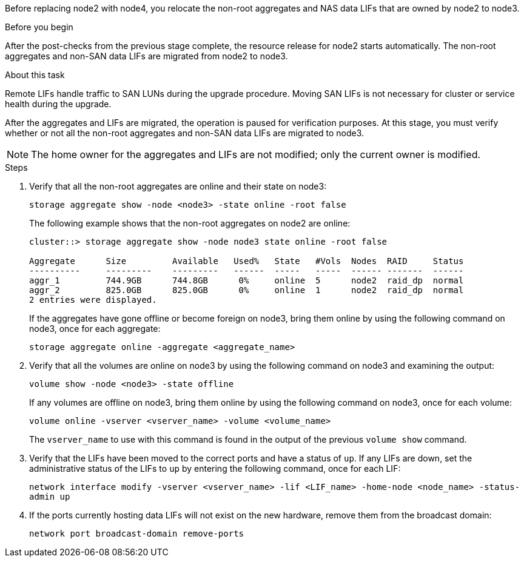 Before replacing node2 with node4, you relocate the non-root aggregates and NAS data LIFs that are owned by node2 to node3.

.Before you begin

After the post-checks from the previous stage complete, the resource release for node2 starts automatically. The non-root aggregates and non-SAN data LIFs are migrated from node2 to node3.

.About this task

Remote LIFs handle traffic to SAN LUNs during the upgrade procedure. Moving SAN LIFs is not necessary for cluster or service health during the upgrade.

After the aggregates and LIFs are migrated, the operation is paused for verification purposes. At this stage, you must verify whether or not all the non-root aggregates and non-SAN data LIFs are migrated to node3.

NOTE: The home owner for the aggregates and LIFs are not modified; only the current owner is modified.

.Steps

. Verify that all the non-root aggregates are online and their state on node3:
+
`storage aggregate show -node <node3> -state online -root false`
+
The following example shows that the non-root aggregates on node2 are online:
+
....
cluster::> storage aggregate show -node node3 state online -root false

Aggregate      Size         Available   Used%   State   #Vols  Nodes  RAID     Status
----------     ---------    ---------   ------  -----   -----  ------ -------  ------
aggr_1         744.9GB      744.8GB      0%     online  5      node2  raid_dp  normal
aggr_2         825.0GB      825.0GB      0%     online  1      node2  raid_dp  normal
2 entries were displayed.
....
+
If the aggregates have gone offline or become foreign on node3, bring them online by using the following command on node3, once for each aggregate:
+
`storage aggregate online -aggregate <aggregate_name>`

. Verify that all the volumes are online on node3 by using the following command on node3 and examining the  output:
+
`volume show -node <node3> -state offline`
+
If any volumes are offline on node3, bring them online by using the following command on node3, once for each volume:
+
`volume online -vserver <vserver_name> -volume <volume_name>`
+
The `vserver_name` to use with this command is found in the output of the previous `volume show` command.

. Verify that the LIFs have been moved to the correct ports and have a status of `up`. If any LIFs are down, set the administrative status of the LIFs to `up` by entering the following command, once for each LIF:
+
`network interface modify -vserver <vserver_name> -lif <LIF_name> -home-node <node_name> -status-admin up`

. If the ports currently hosting data LIFs will not exist on the new hardware, remove them from the broadcast domain:
+
`network port broadcast-domain remove-ports`
